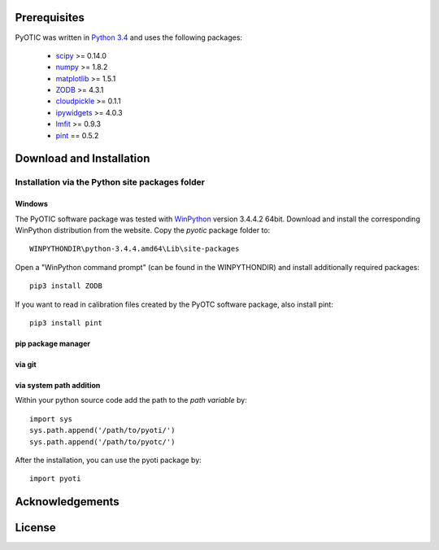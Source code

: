 Prerequisites
=============

PyOTIC was written in `Python 3.4`_ and uses the following packages:

  - `scipy`_ >= 0.14.0
  - `numpy`_ >= 1.8.2
  - `matplotlib`_ >= 1.5.1
  - `ZODB`_ >= 4.3.1
  - `cloudpickle`_ >= 0.1.1
  - `ipywidgets`_ >= 4.0.3
  - `lmfit`_ >= 0.9.3
  - `pint`_ == 0.5.2

.. _Python 3.4: https://www.python.org/download/releases/3.4.5/
.. _scipy: https://www.scipy.org/
.. _numpy: http://www.numpy.org/
.. _matplotlib: http://matplotlib.org/
.. _ZODB: http://www.zodb.org/en/latest/
.. _cloudpickle: https://pypi.python.org/pypi/cloudpickle/
.. _ipywidgets: https://pypi.python.org/pypi/ipywidgets/
.. _lmfit: https://lmfit.github.io/lmfit-py/
.. _pint: http://pint.readthedocs.org


Download and Installation
=========================

Installation via the Python site packages folder
------------------------------------------------

Windows
^^^^^^^

The PyOTIC software package was tested with `WinPython`_ version
3.4.4.2 64bit.  Download and install the corresponding WinPython
distribution from the website.  Copy the *pyotic* package folder to::

    WINPYTHONDIR\python-3.4.4.amd64\Lib\site-packages

Open a "WinPython command prompt" (can be found in the WINPYTHONDIR) and
install additionally required packages::

    pip3 install ZODB

If you want to read in calibration files created by the PyOTC software package,
also install pint:
::

    pip3 install pint

.. _WinPython: http://winpython.github.io/
.. WINPYTHONDIR = WinPython-64bit-3.4.4.2Qt5

pip package manager
^^^^^^^^^^^^^^^^^^^

.. todo::
   add pip installation how to

via git
^^^^^^^
.. todo::
   git clone ##url##

   python3 setup.py install


via system path addition
^^^^^^^^^^^^^^^^^^^^^^^^

Within your python source code add the path to the *path variable* by::
      
   import sys
   sys.path.append('/path/to/pyoti/')
   sys.path.append('/path/to/pyotc/')

      
After the installation, you can use the pyoti package by::
 
   import pyoti


Acknowledgements
================
.. todo::
   add acknowledgements

License
=======
.. todo::
   add license text
